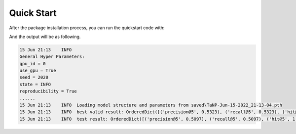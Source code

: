 Quick Start
==============================================

After the package installation process, you can run the quickstart code with:

.. code:: python
    python quickstart.py

And the output will be as following.

.. code:: python

    15 Jun 21:13    INFO
    General Hyper Parameters:
    gpu_id = 0
    use_gpu = True
    seed = 2020
    state = INFO
    reproducibility = True
    ......
    15 Jun 21:13    INFO  Loading model structure and parameters from saved\TaNP-Jun-15-2022_21-13-04.pth
    15 Jun 21:13    INFO  best valid result: OrderedDict([('precision@5', 0.5323), ('recall@5', 0.5323), ('hit@5', 1.0), ('ndcg@5', 0.5191), ('mrr@5', 0.6981)])
    15 Jun 21:13    INFO  test result: OrderedDict([('precision@5', 0.5097), ('recall@5', 0.5097), ('hit@5', 1.0), ('ndcg@5', 0.5029), ('mrr@5', 0.6855)])




